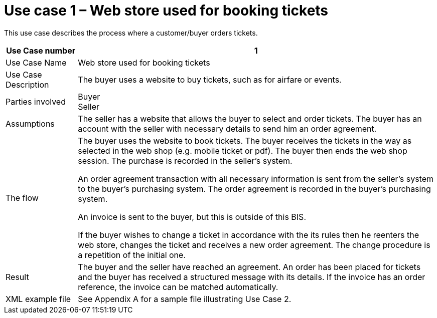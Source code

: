 
=	Use case 1 – Web store used for booking tickets

This use case describes the process where a customer/buyer orders tickets.

[cols="2,10", options="header"]
|===
| Use Case number | 1
| Use Case Name | Web store used for booking tickets
| Use Case Description | The buyer uses a website to buy tickets, such as for airfare or events.
| Parties involved | Buyer +
Seller
| Assumptions | The seller has a website that allows the buyer to select and order tickets.
The buyer has an account with the seller with necessary details to send him an order agreement.
| The flow | The buyer uses the website to book tickets. The buyer receives the tickets in the way as selected in the web shop (e.g. mobile ticket or pdf). The buyer then ends the web shop session. The purchase is recorded in the seller’s system.

An order agreement transaction with all necessary information is sent from the seller’s system to the buyer’s purchasing system. The order agreement is recorded in the buyer’s purchasing system.

An invoice is sent to the buyer, but this is outside of this BIS.


If the buyer wishes to change a ticket in accordance with the its rules then he reenters the web store, changes the ticket and receives a new order agreement. The change procedure is a repetition of the initial one.

| Result | The buyer and the seller have reached an agreement. An order has been placed for tickets and the buyer has received a structured message with its details.  If the invoice has an order reference, the invoice can be matched automatically.

| XML example file | See Appendix A for a sample file illustrating Use Case 2.

|===
